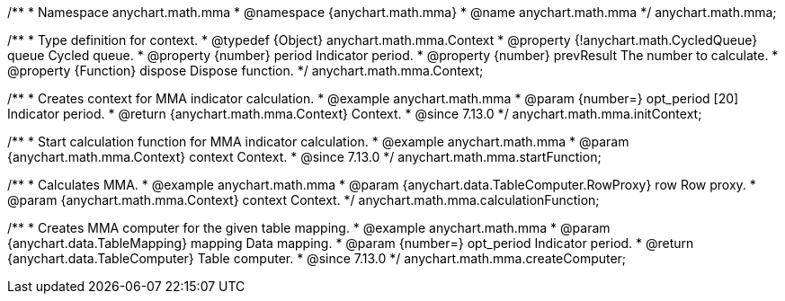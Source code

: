 /**
 * Namespace anychart.math.mma
 * @namespace {anychart.math.mma}
 * @name anychart.math.mma
 */
anychart.math.mma;

/**
 * Type definition for context.
 * @typedef {Object} anychart.math.mma.Context
 * @property {!anychart.math.CycledQueue} queue Cycled queue.
 * @property {number} period Indicator period.
 * @property {number} prevResult The number to calculate.
 * @property {Function} dispose Dispose function.
 */
anychart.math.mma.Context;

//----------------------------------------------------------------------------------------------------------------------
//
//  anychart.math.mma.initContext
//
//----------------------------------------------------------------------------------------------------------------------

/**
 * Creates context for MMA indicator calculation.
 * @example anychart.math.mma
 * @param {number=} opt_period [20] Indicator period.
 * @return {anychart.math.mma.Context} Context.
 * @since 7.13.0
 */
anychart.math.mma.initContext;

//----------------------------------------------------------------------------------------------------------------------
//
//  anychart.math.mma.startFunction
//
//----------------------------------------------------------------------------------------------------------------------

/**
 * Start calculation function for MMA indicator calculation.
 * @example anychart.math.mma
 * @param {anychart.math.mma.Context} context Context.
 * @since 7.13.0
 */
anychart.math.mma.startFunction;

//----------------------------------------------------------------------------------------------------------------------
//
//  anychart.math.mma.calculationFunction
//
//----------------------------------------------------------------------------------------------------------------------

/**
 * Calculates MMA.
 * @example anychart.math.mma
 * @param {anychart.data.TableComputer.RowProxy} row Row proxy.
 * @param {anychart.math.mma.Context} context Context.
 */
anychart.math.mma.calculationFunction;

//----------------------------------------------------------------------------------------------------------------------
//
//  anychart.math.mma.createComputer
//
//----------------------------------------------------------------------------------------------------------------------

/**
 * Creates MMA computer for the given table mapping.
 * @example anychart.math.mma
 * @param {anychart.data.TableMapping} mapping Data mapping.
 * @param {number=} opt_period Indicator period.
 * @return {anychart.data.TableComputer} Table computer.
 * @since 7.13.0
 */
anychart.math.mma.createComputer;


